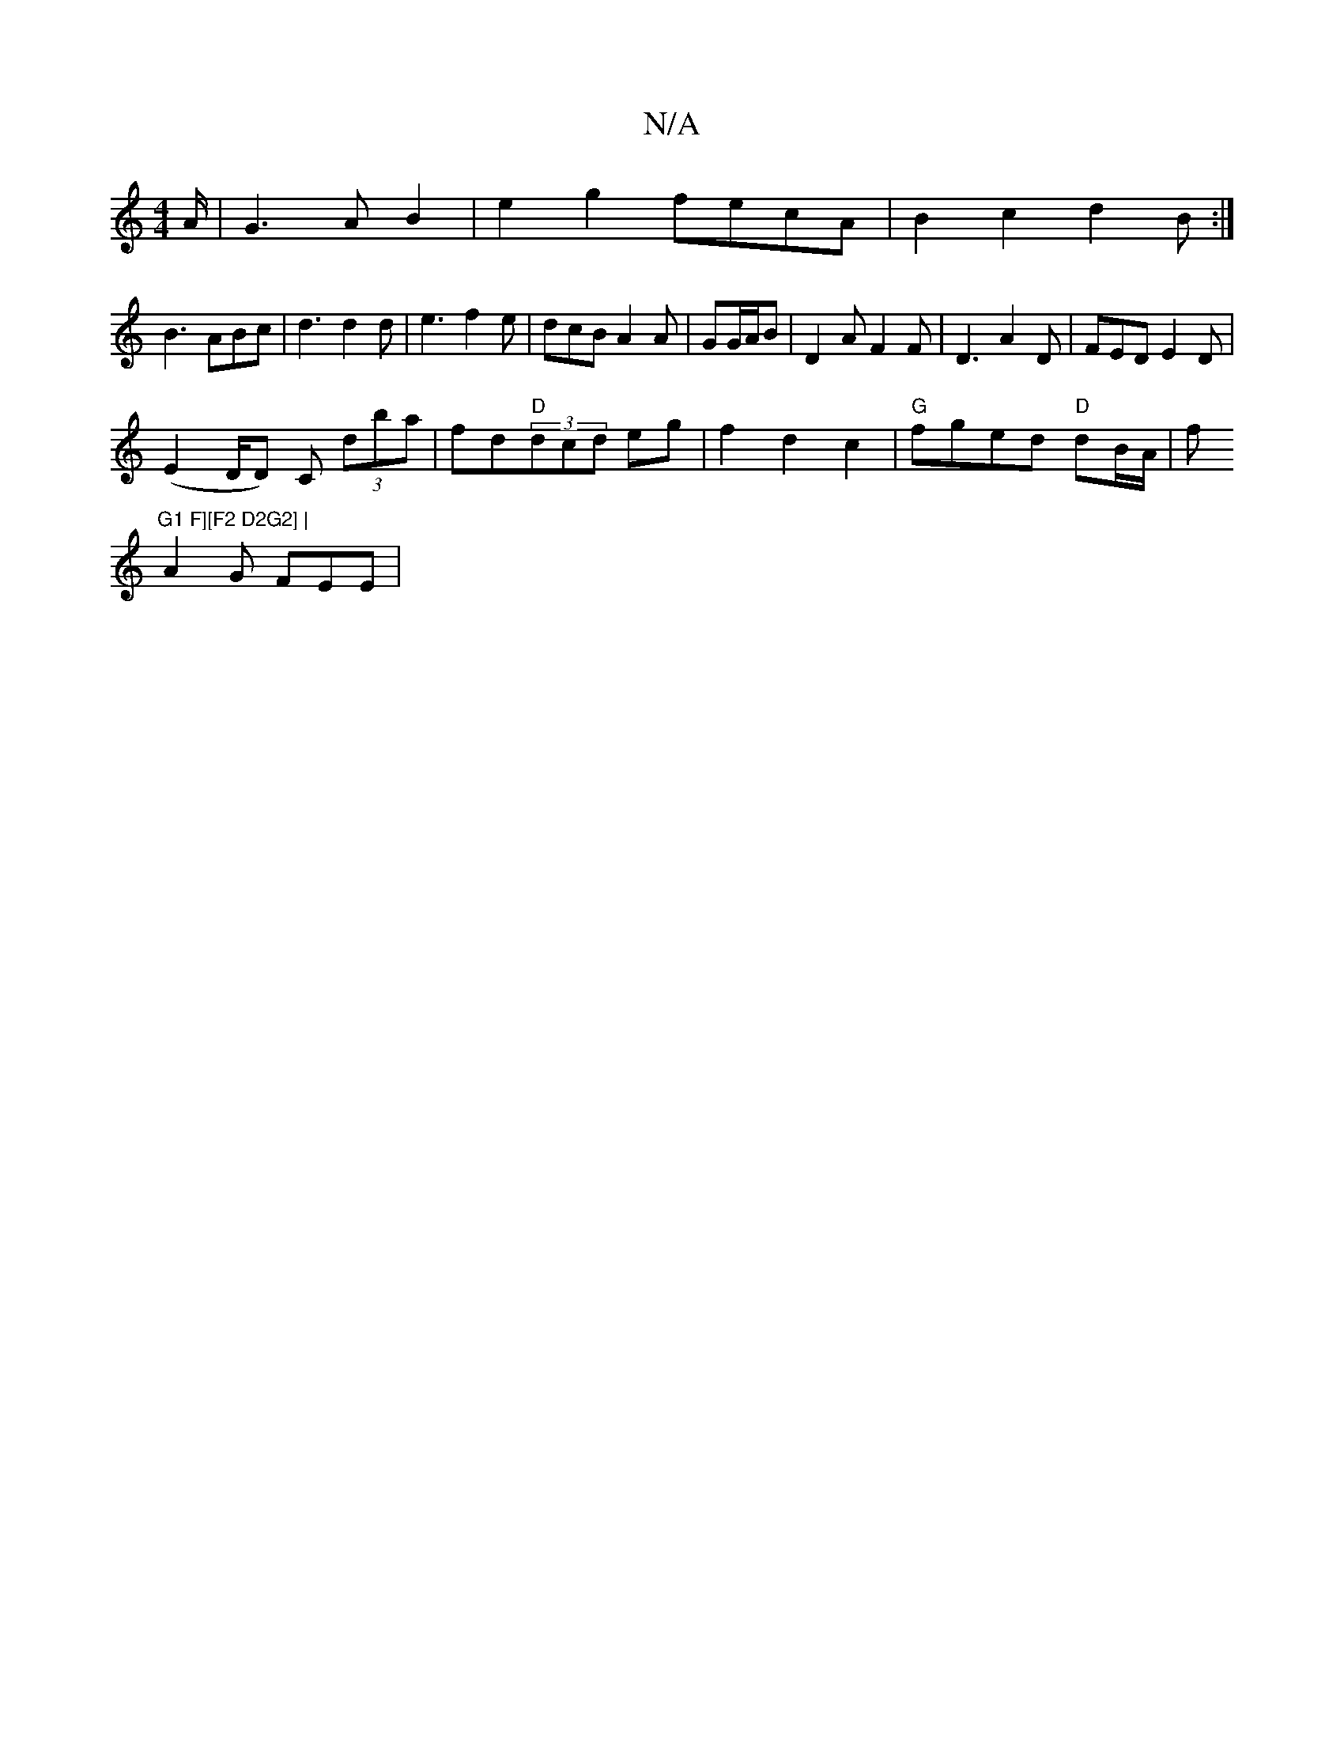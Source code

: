 X:1
T:N/A
M:4/4
R:N/A
K:Cmajor
 A/2 | G3 A B2 | e2g2 fecA|B2c2 d2B:|
B3 ABc|d3 d2d|e3 f2e|dcB A2A|GG/A/B|D2 A F2 F | D3 A2D | FED E2 D |
(E2 D/2D) C (3dba | fd"D"(3dcd eg | f2 d2 c2 | "G"fged "D" dB/A/|f"G1 F][F2 D2G2] |
A2 G FEE| 